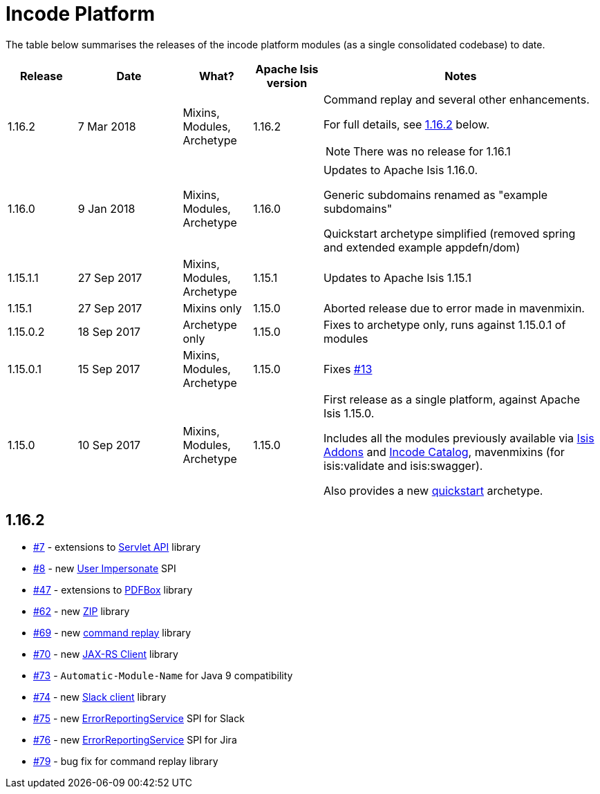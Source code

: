 [[_change-log_incode-platform]]
= Incode Platform
:_basedir: ../../
:_imagesdir: images/


The table below summarises the releases of the incode platform modules (as a single consolidated codebase) to date.


[cols="^2a,^3a,^2a,^2a,8a", options="header"]
|===

^.>| Release
^.>| Date
^.>| What?
^.>| Apache Isis version
^| Notes

| 1.16.2
| 7 Mar 2018
| Mixins, Modules, Archetype
| 1.16.2
| Command replay and several other enhancements.

For full details, see xref:change-log.adoc#_change-log_incode-platform_1.16.2[1.16.2] below.
[NOTE]
====
There was no release for 1.16.1
====


| 1.16.0
| 9 Jan 2018
| Mixins, Modules, Archetype
| 1.16.0
| Updates to Apache Isis 1.16.0.

Generic subdomains renamed as "example subdomains"

Quickstart archetype simplified (removed spring and extended example appdefn/dom)

| 1.15.1.1
| 27 Sep 2017
| Mixins, Modules, Archetype
| 1.15.1
| Updates to Apache Isis 1.15.1

| 1.15.1
| 27 Sep 2017
| Mixins only
| 1.15.0
| Aborted release due to error made in mavenmixin.

| 1.15.0.2
| 18 Sep 2017
| Archetype only
| 1.15.0
| Fixes to archetype only, runs against 1.15.0.1 of modules

| 1.15.0.1
| 15 Sep 2017
| Mixins, Modules, Archetype
| 1.15.0
| Fixes link:https://github.com/incodehq/incode-platform/issues/13[#13]

| 1.15.0
| 10 Sep 2017
| Mixins, Modules, Archetype
| 1.15.0
| First release as a single platform, against Apache Isis 1.15.0.

Includes all the modules previously available via link:http://www.isisaddons.org[Isis Addons] and link:http://catalog.incode.org[Incode Catalog], mavenmixins (for isis:validate and isis:swagger).

Also provides a new xref:../../quickstart/quickstart.adoc#[quickstart] archetype.

|===


[[_change-log_incode-platform_1.16.2]]
== 1.16.2

* link:https://github.com/incodehq/incode-platform/issues/7[\#7] - extensions to xref:../../modules/lib/servletapi/lib-servletapi.adoc#[Servlet API] library

* link:https://github.com/incodehq/incode-platform/issues/8[\#8] - new xref:../../modules/spi/userimpersonate/spi-userimpersonate.adoc#[User Impersonate] SPI

* link:https://github.com/incodehq/incode-platform/issues/47[\#47] - extensions to xref:../../modules/lib/pdfbox/lib-pdfbox.adoc#[PDFBox] library

* link:https://github.com/incodehq/incode-platform/issues/62[\#62] - new xref:../../modules/lib/zip/lib-zip.adoc#[ZIP] library

* link:https://github.com/incodehq/incode-platform/issues/69[\#69] - new xref:../../modules/spi/command/spi-command-replay.adoc#[command replay] library

* link:https://github.com/incodehq/incode-platform/issues/70[\#70] - new xref:../../modules/lib/jaxrsclient/lib-jaxrsclient.adoc#[JAX-RS Client] library

* link:https://github.com/incodehq/incode-platform/issues/73[#73] - `Automatic-Module-Name` for Java 9 compatibility

* link:https://github.com/incodehq/incode-platform/issues/74[\#74] - new xref:../../modules/lib/slack/lib-slack.adoc#[Slack client] library

* link:https://github.com/incodehq/incode-platform/issues/75[\#75] - new xref:../../modules/spi/errorrptslack/spi-errorrptslack.adoc#[ErrorReportingService] SPI for Slack

* link:https://github.com/incodehq/incode-platform/issues/76[\#76] - new xref:../../modules/spi/errorrptjira/spi-errorrptjira.adoc#[ErrorReportingService] SPI for Jira

* link:https://github.com/incodehq/incode-platform/issues/79[#79] - bug fix for command replay library
